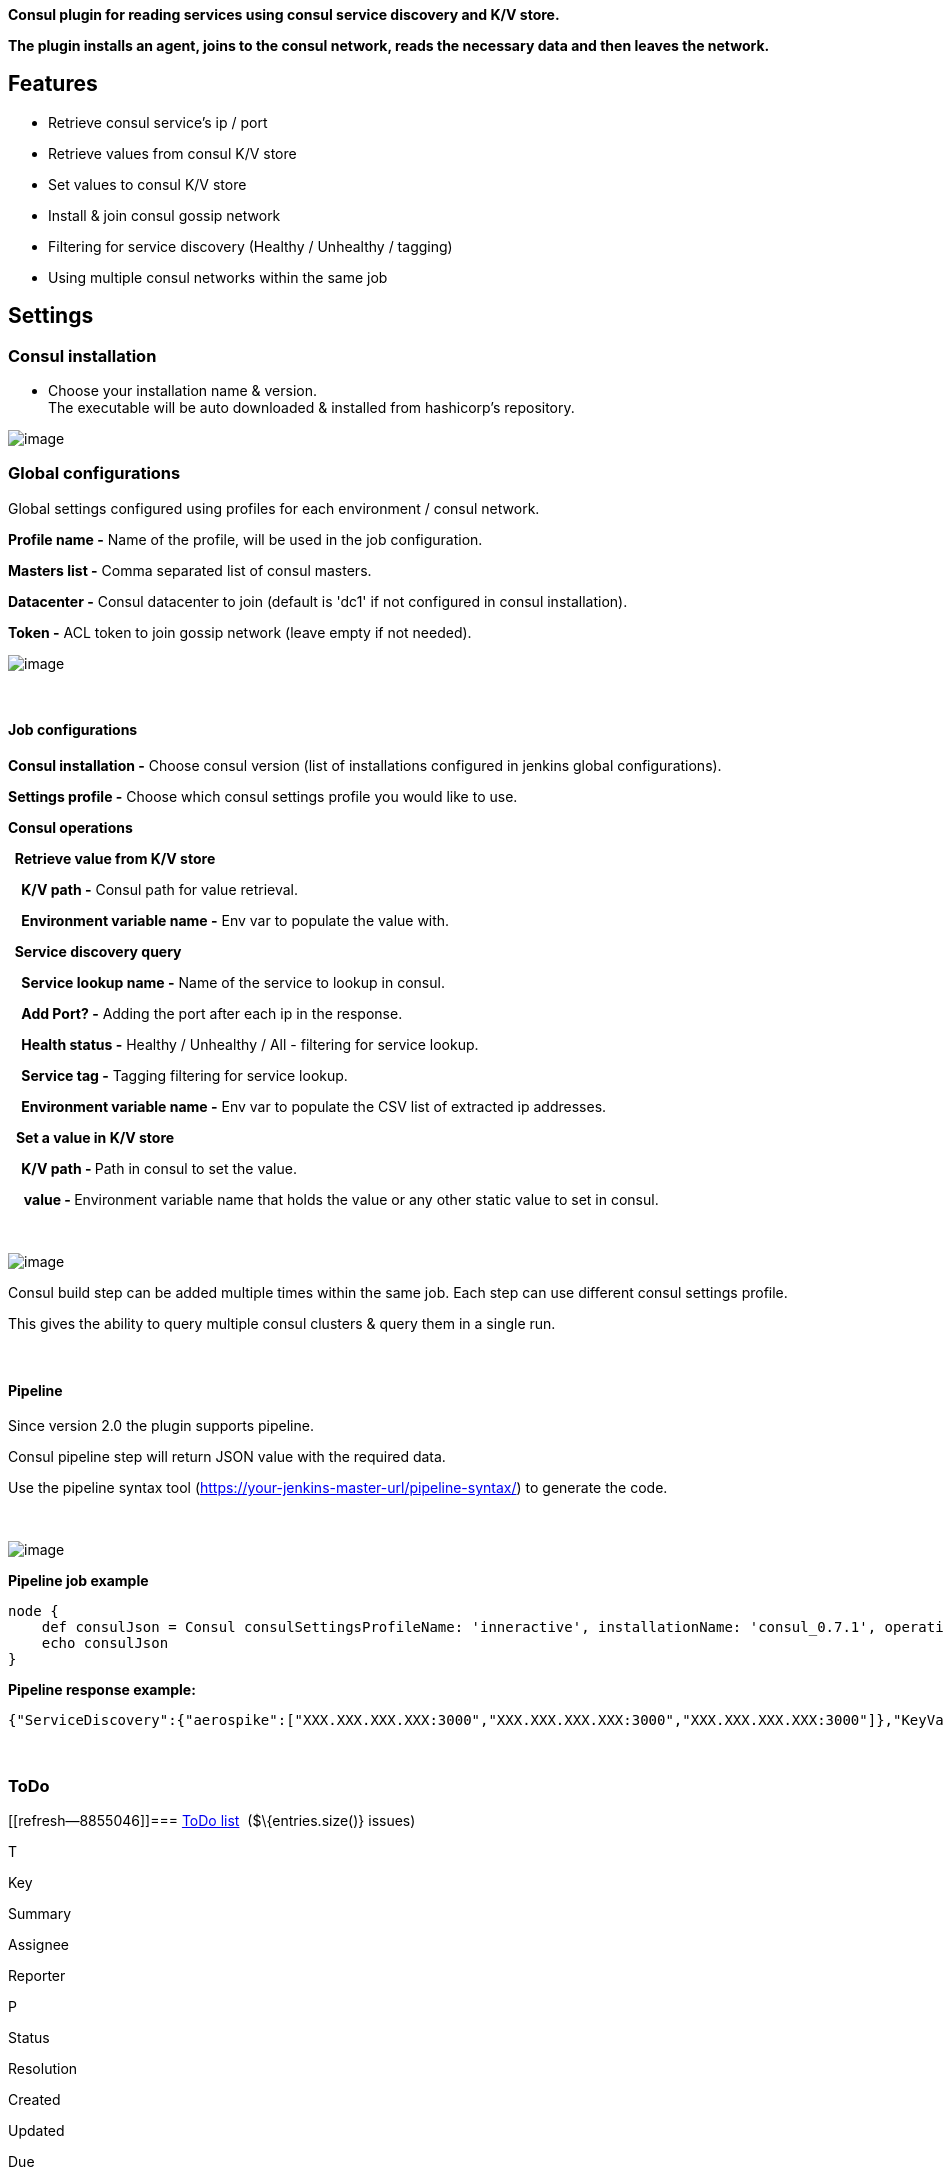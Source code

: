 *Consul plugin for reading services using consul service discovery and
K/V store.*

*The plugin installs an agent, joins to the consul network, reads the
necessary data and then leaves the network.*

[[ConsulPlugin-Features]]
== Features

* Retrieve consul service's ip / port
* Retrieve values from consul K/V store
* Set values to consul K/V store
* Install & join consul gossip network
* Filtering for service discovery (Healthy / Unhealthy / tagging)
* Using multiple consul networks within the same job

[[ConsulPlugin-Settings]]
== Settings

[[ConsulPlugin-Consulinstallation]]
=== Consul installation

* Choose your installation name & version. +
The executable will be auto downloaded & installed from hashicorp's
repository.

[.confluence-embedded-file-wrapper]#image:docs/images/image2017-4-3_10:32:15.png[image]#

[[ConsulPlugin-Globalconfigurations]]
=== Global configurations

Global settings configured using profiles for each environment / consul
network.

*Profile name -* Name of the profile, will be used in the job
configuration.

*Masters list -* Comma separated list of consul masters.

*Datacenter -* Consul datacenter to join (default is 'dc1' if not
configured in consul installation).

*Token -* ACL token to join gossip network (leave empty if not needed).

[.confluence-embedded-file-wrapper]#image:docs/images/globalSettings.png[image]#

 

[[ConsulPlugin-Jobconfigurations]]
==== Job configurations

*Consul installation -* Choose consul version (list of installations
configured in jenkins global configurations).

*Settings profile -* Choose which consul settings profile you would like
to use.

*Consul operations*

*  Retrieve value from K/V store*

*    K/V path -* Consul path for value retrieval.

*    Environment variable name -* Env var to populate the value with.

*  Service discovery query*

*    Service lookup name -* Name of the service to lookup in consul.

*    Add Port? -* Adding the port after each ip in the response.

*    Health status -* Healthy / Unhealthy / All - filtering for service
lookup.

*    Service tag -* Tagging filtering for service lookup.

*    Environment variable name -* Env var to populate the CSV list of
extracted ip addresses.

  *Set a value in K/V store*

**    K/V path - **Path in consul to set the value.

    **value - **Environment variable name that holds the value or any
other static value to set in consul.

 

[.confluence-embedded-file-wrapper]#image:docs/images/image2017-7-26_14:38:48.png[image]#

Consul build step can be added multiple times within the same job. Each
step can use different consul settings profile.

This gives the ability to query multiple consul clusters & query them in
a single run.

 

[[ConsulPlugin-Pipeline]]
==== Pipeline

Since version 2.0 the plugin supports pipeline.

Consul pipeline step will return JSON value with the required data.

Use the pipeline syntax tool
(https://jenkins-prod.inner-active.mobi/pipeline-syntax/[https://your-jenkins-master-url/pipeline-syntax/])
to generate the code.

 

[.confluence-embedded-file-wrapper]#image:docs/images/image2017-7-26_14:34:47.png[image]#

*Pipeline job example*

[source,syntaxhighlighter-pre]
----
node {
    def consulJson = Consul consulSettingsProfileName: 'inneractive', installationName: 'consul_0.7.1', operationList: [[$class: 'ConsulServiceDiscoveryOperation', addPort: true, healthStatus: 'Healthy', serviceName: 'aerospike', serviceTag: ''], [$class: 'ConsulGetKV', valuePath: 'db/main/ip'], [$class: 'ConsulSetKV', value: 'value', valuePath: 'test/consul/value']]
    echo consulJson
}
----

*Pipeline response example:*

[source,syntaxhighlighter-pre]
----
{"ServiceDiscovery":{"aerospike":["XXX.XXX.XXX.XXX:3000","XXX.XXX.XXX.XXX:3000","XXX.XXX.XXX.XXX:3000"]},"KeyValueStore":{"db/main/ip":"XXX.XXX.XXX.XXX"}}
----

 

[[ConsulPlugin-ToDo]]
=== ToDo

[[refresh-module--8855046]]
[[refresh--8855046]]=== https://issues.jenkins-ci.org/secure/IssueNavigator.jspa?reset=true&jqlQuery=component=consul-plugin%20and%20status%20not%20in%20%28Closed,%20Done,%20Resolved%29%20order%20by%20priority%20&src=confmacro[ToDo list]  ($\{entries.size()} issues)

[[jira-issues--8855046]]
T

Key

Summary

Assignee

Reporter

P

Status

Resolution

Created

Updated

Due

[.refresh-action-group]# #

[[refresh-issues-loading--8855046]]
[.aui-icon .aui-icon-wait]#Loading...#

[#refresh-issues-button--8855046]##
[#refresh-issues-link--8855046]#Refresh#
[#error-message--8855046 .error-message .hidden]# #

[[ConsulPlugin-Changelog]]
=== Changelog

[[ConsulPlugin-Version2.1(July26,2017)]]
==== Version 2.1 (July 26, 2017)

* Added feature for setting consul K/V store
- https://issues.jenkins-ci.org/browse/JENKINS-43330[JENKINS-43330]

[[ConsulPlugin-Version2.0(June5,2017)]]
==== Version 2.0 (June 5, 2017)

* Global consul settings changed from single to multiple profiles
* Added pipeline support

[[ConsulPlugin-Version1.0(April4,2017)]]
==== Version 1.0 (April 4, 2017)

* Initial release
